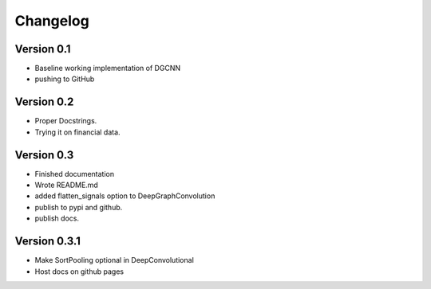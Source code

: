 =========
Changelog
=========

Version 0.1
===========

- Baseline working implementation of DGCNN
- pushing to GitHub

Version 0.2
===========

- Proper Docstrings.
- Trying it on financial data.

Version 0.3
===========

- Finished documentation
- Wrote README.md
- added flatten_signals option to DeepGraphConvolution
- publish to pypi and github.
- publish docs.

Version 0.3.1
=============

- Make SortPooling optional in DeepConvolutional
- Host docs on github pages
